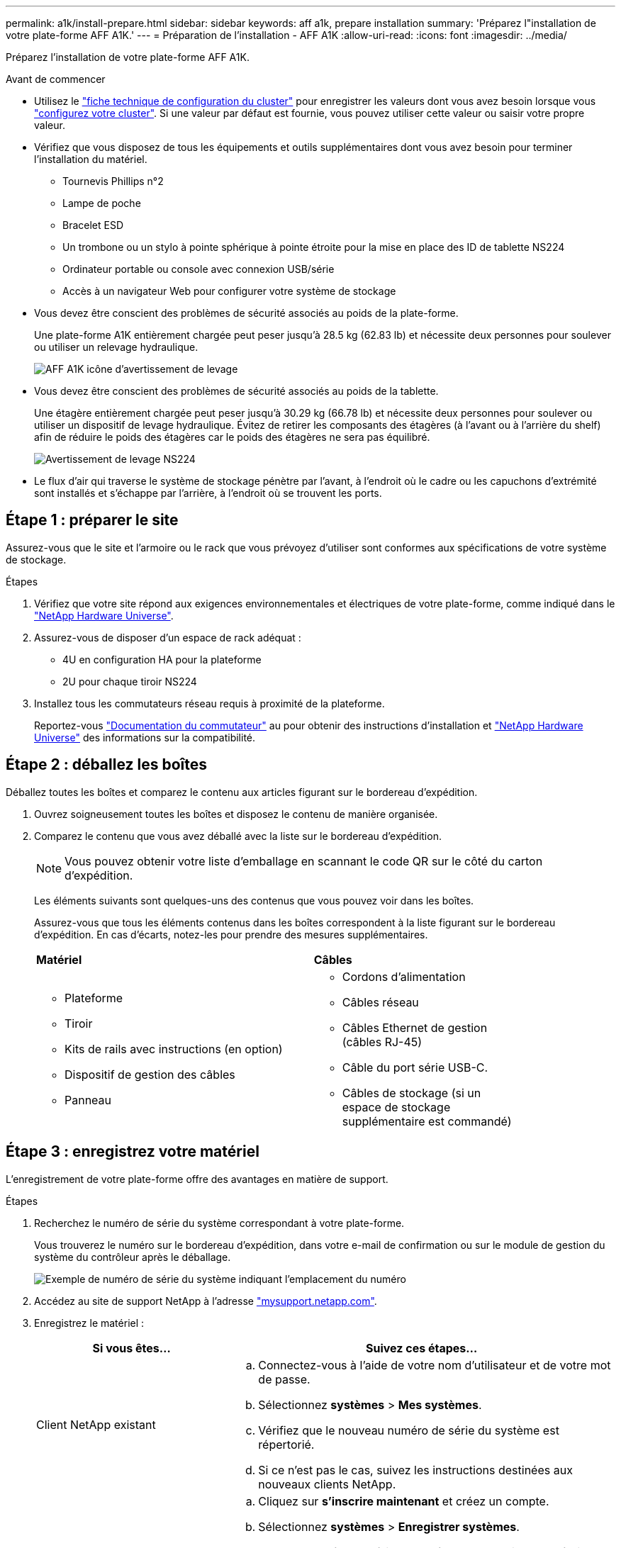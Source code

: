 ---
permalink: a1k/install-prepare.html 
sidebar: sidebar 
keywords: aff a1k, prepare installation 
summary: 'Préparez l"installation de votre plate-forme AFF A1K.' 
---
= Préparation de l'installation - AFF A1K
:allow-uri-read: 
:icons: font
:imagesdir: ../media/


[role="lead"]
Préparez l'installation de votre plate-forme AFF A1K.

.Avant de commencer
* Utilisez le https://docs.netapp.com/us-en/ontap/software_setup/index.html["fiche technique de configuration du cluster"] pour enregistrer les valeurs dont vous avez besoin lorsque vous link:complete-install.html#step-3-configure-your-cluster["configurez votre cluster"]. Si une valeur par défaut est fournie, vous pouvez utiliser cette valeur ou saisir votre propre valeur.
* Vérifiez que vous disposez de tous les équipements et outils supplémentaires dont vous avez besoin pour terminer l'installation du matériel.
+
** Tournevis Phillips n°2
** Lampe de poche
** Bracelet ESD
** Un trombone ou un stylo à pointe sphérique à pointe étroite pour la mise en place des ID de tablette NS224
** Ordinateur portable ou console avec connexion USB/série
** Accès à un navigateur Web pour configurer votre système de stockage


* Vous devez être conscient des problèmes de sécurité associés au poids de la plate-forme.
+
Une plate-forme A1K entièrement chargée peut peser jusqu'à 28.5 kg (62.83 lb) et nécessite deux personnes pour soulever ou utiliser un relevage hydraulique.

+
image::../media/drw_a1k_weight_caution_ieops-1698.svg[AFF A1K icône d'avertissement de levage]

* Vous devez être conscient des problèmes de sécurité associés au poids de la tablette.
+
Une étagère entièrement chargée peut peser jusqu'à 30.29 kg (66.78 lb) et nécessite deux personnes pour soulever ou utiliser un dispositif de levage hydraulique. Évitez de retirer les composants des étagères (à l'avant ou à l'arrière du shelf) afin de réduire le poids des étagères car le poids des étagères ne sera pas équilibré.

+
image::../media/drw_ns224_lifting_weight_ieops-1716.svg[Avertissement de levage NS224]

* Le flux d'air qui traverse le système de stockage pénètre par l'avant, à l'endroit où le cadre ou les capuchons d'extrémité sont installés et s'échappe par l'arrière, à l'endroit où se trouvent les ports.




== Étape 1 : préparer le site

Assurez-vous que le site et l'armoire ou le rack que vous prévoyez d'utiliser sont conformes aux spécifications de votre système de stockage.

.Étapes
. Vérifiez que votre site répond aux exigences environnementales et électriques de votre plate-forme, comme indiqué dans le https://hwu.netapp.com["NetApp Hardware Universe"^].
. Assurez-vous de disposer d'un espace de rack adéquat :
+
** 4U en configuration HA pour la plateforme
** 2U pour chaque tiroir NS224


. Installez tous les commutateurs réseau requis à proximité de la plateforme.
+
Reportez-vous https://docs.netapp.com/us-en/ontap-systems-switches/index.html["Documentation du commutateur"] au pour obtenir des instructions d'installation et link:https://hwu.netapp.com["NetApp Hardware Universe"^] des informations sur la compatibilité.





== Étape 2 : déballez les boîtes

Déballez toutes les boîtes et comparez le contenu aux articles figurant sur le bordereau d'expédition.

. Ouvrez soigneusement toutes les boîtes et disposez le contenu de manière organisée.
. Comparez le contenu que vous avez déballé avec la liste sur le bordereau d'expédition.
+

NOTE: Vous pouvez obtenir votre liste d'emballage en scannant le code QR sur le côté du carton d'expédition.

+
Les éléments suivants sont quelques-uns des contenus que vous pouvez voir dans les boîtes.

+
Assurez-vous que tous les éléments contenus dans les boîtes correspondent à la liste figurant sur le bordereau d'expédition. En cas d'écarts, notez-les pour prendre des mesures supplémentaires.

+
[cols="12,9,4"]
|===


| *Matériel* | *Câbles* |  


 a| 
** Plateforme
** Tiroir
** Kits de rails avec instructions (en option)
** Dispositif de gestion des câbles
** Panneau

 a| 
** Cordons d'alimentation
** Câbles réseau
** Câbles Ethernet de gestion (câbles RJ-45)
** Câble du port série USB-C.
** Câbles de stockage (si un espace de stockage supplémentaire est commandé)

|  
|===




== Étape 3 : enregistrez votre matériel

L'enregistrement de votre plate-forme offre des avantages en matière de support.

.Étapes
. Recherchez le numéro de série du système correspondant à votre plate-forme.
+
Vous trouverez le numéro sur le bordereau d'expédition, dans votre e-mail de confirmation ou sur le module de gestion du système du contrôleur après le déballage.

+
image::../media/drw_ssn_label.svg[Exemple de numéro de série du système indiquant l'emplacement du numéro]

. Accédez au site de support NetApp à l'adresse http://mysupport.netapp.com/["mysupport.netapp.com"^].
. Enregistrez le matériel :
+
[cols="1a,2a"]
|===
| Si vous êtes... | Suivez ces étapes... 


 a| 
Client NetApp existant
 a| 
.. Connectez-vous à l'aide de votre nom d'utilisateur et de votre mot de passe.
.. Sélectionnez *systèmes* > *Mes systèmes*.
.. Vérifiez que le nouveau numéro de série du système est répertorié.
.. Si ce n'est pas le cas, suivez les instructions destinées aux nouveaux clients NetApp.




 a| 
Nouveau client NetApp
 a| 
.. Cliquez sur *s'inscrire maintenant* et créez un compte.
.. Sélectionnez *systèmes* > *Enregistrer systèmes*.
.. Entrez le numéro de série du système du produit et les détails demandés.


Une fois votre inscription approuvée, vous pouvez télécharger tout logiciel requis. La procédure d'approbation peut prendre jusqu'à 24 heures.

|===

